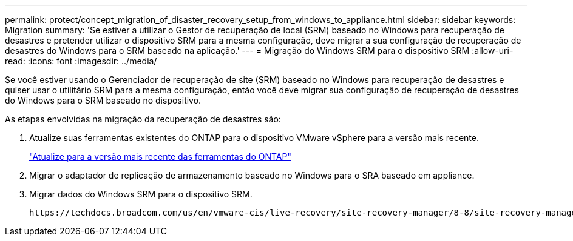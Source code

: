---
permalink: protect/concept_migration_of_disaster_recovery_setup_from_windows_to_appliance.html 
sidebar: sidebar 
keywords: Migration 
summary: 'Se estiver a utilizar o Gestor de recuperação de local (SRM) baseado no Windows para recuperação de desastres e pretender utilizar o dispositivo SRM para a mesma configuração, deve migrar a sua configuração de recuperação de desastres do Windows para o SRM baseado na aplicação.' 
---
= Migração do Windows SRM para o dispositivo SRM
:allow-uri-read: 
:icons: font
:imagesdir: ../media/


[role="lead"]
Se você estiver usando o Gerenciador de recuperação de site (SRM) baseado no Windows para recuperação de desastres e quiser usar o utilitário SRM para a mesma configuração, então você deve migrar sua configuração de recuperação de desastres do Windows para o SRM baseado no dispositivo.

As etapas envolvidas na migração da recuperação de desastres são:

. Atualize suas ferramentas existentes do ONTAP para o dispositivo VMware vSphere para a versão mais recente.
+
link:../deploy/task_upgrade_to_the_9_8_ontap_tools_for_vmware_vsphere.html["Atualize para a versão mais recente das ferramentas do ONTAP"]

. Migrar o adaptador de replicação de armazenamento baseado no Windows para o SRA baseado em appliance.
. Migrar dados do Windows SRM para o dispositivo SRM.


 https://techdocs.broadcom.com/us/en/vmware-cis/live-recovery/site-recovery-manager/8-8/site-recovery-manager-installation-and-configuration-8-8.html["Instalação e configuração do Site Recovery Manager"]Consulte para obter os passos detalhados
